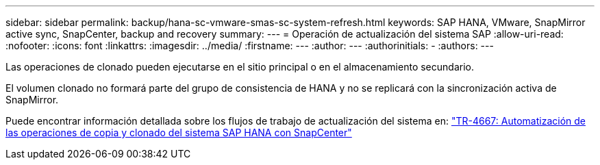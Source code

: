 ---
sidebar: sidebar 
permalink: backup/hana-sc-vmware-smas-sc-system-refresh.html 
keywords: SAP HANA, VMware, SnapMirror active sync, SnapCenter, backup and recovery 
summary:  
---
= Operación de actualización del sistema SAP
:allow-uri-read: 
:nofooter: 
:icons: font
:linkattrs: 
:imagesdir: ../media/
:firstname: ---
:author: ---
:authorinitials: -
:authors: ---


Las operaciones de clonado pueden ejecutarse en el sitio principal o en el almacenamiento secundario.

El volumen clonado no formará parte del grupo de consistencia de HANA y no se replicará con la sincronización activa de SnapMirror.

Puede encontrar información detallada sobre los flujos de trabajo de actualización del sistema en: https://docs.netapp.com/us-en/netapp-solutions-sap/lifecycle/sc-copy-clone-introduction.html["TR-4667: Automatización de las operaciones de copia y clonado del sistema SAP HANA con SnapCenter"]
